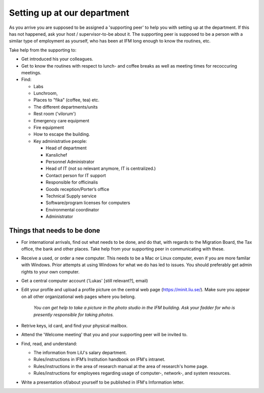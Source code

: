 Setting up at our department
============================

As you arrive you are supposed to be assigned a 'supporting peer' to help you with setting up at the 
department. If this has not happened, ask your host / supervisor-to-be about it. The supporting peer 
is supposed to be a person with a similar type of employment as yourself, who has been at IFM long enough to know 
the routines, etc. 

Take help from the supporting to:

* Get introduced his your colleagues.
* Get to know the routines with respect to lunch- and coffee breaks as well as meeting times for recoccuring meetings.
* Find:

  - Labs
  - Lunchroom, 
  - Places to "fika" (coffee, tea) etc. 
  - The different departments/units
  - Rest room ('vilorum')
  - Emergency care equipment
  - Fire equipment
  - How to escape the building.
  - Key administrative people:
  
    * Head of department
    * Kanslichef
    * Personnel Administrator
    * Head of IT (not so relevant anymore, IT is centralized.)
    * Contact person for IT support
    * Responsible for officinalis
    * Goods reception/Porter’s office
    * Technical Supply service
    * Software/program licenses for computers
    * Environmental coordinator
    * Administrator


Things that needs to be done
----------------------------
* For international arrivals, find out what needs to be done, and do that, with regards to the Migration Board, 
  the Tax office, the bank and other places. Take help from your supporting peer in communicating with these.
* Receive a used, or order a new computer. This needs to be a Mac or Linux computer, even if you are more familar with
  Windows. Prior attempts at using Windows for what we do has led to issues. You should preferably get admin rights
  to your own computer.
* Get a central computer account ('Lukas' [still relevant?], email)
* Edit your profile and upload a profile picture on the central web page (https://minit.liu.se/). Make sure you appear
  on all other organizational web pages where you belong.

    *You can get help to take a picture in the photo studio in the IFM building.
    Ask your fadder for who is presently responsible for taking photos.*

* Retrive keys, id card, and find your physical mailbox.
* Attend the 'Welcome meeting' that you and your supporting peer will be invited to.
* Find, read, and understand:

  - The information from LiU's salary department.
  - Rules/instructions in IFM’s Institution handbook on IFM's intranet.
  - Rules/instructions in the area of research manual at the area of research's home page.
  - Rules/instructions for employees regarding usage of computer-, network-, and system resources.
  
* Write a presentation of/about yourself to be published in IFM's Information letter.

     
